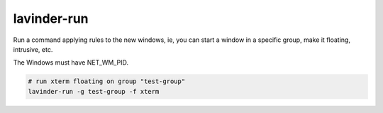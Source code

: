 =========
lavinder-run
=========

Run a command applying rules to the new windows, ie, you can start a window in
a specific group, make it floating, intrusive, etc.

The Windows must have NET_WM_PID.

.. code-block:: bash

    # run xterm floating on group "test-group"
    lavinder-run -g test-group -f xterm
